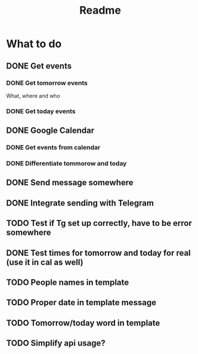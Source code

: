 #+TITLE: Readme

* What to do
** DONE Get events
*** DONE Get tomorrow events
What, where and who
*** DONE Get today events
** DONE Google Calendar
*** DONE Get events from calendar
*** DONE Differentiate tommorow and today
** DONE Send message somewhere
** DONE Integrate sending with Telegram
** TODO Test if Tg set up correctly, have to be error somewhere
** DONE Test times for tomorrow and today for real (use it in cal as well)
** TODO People names in template
** TODO Proper date in template message
** TODO Tomorrow/today word in template
** TODO Simplify api usage?
